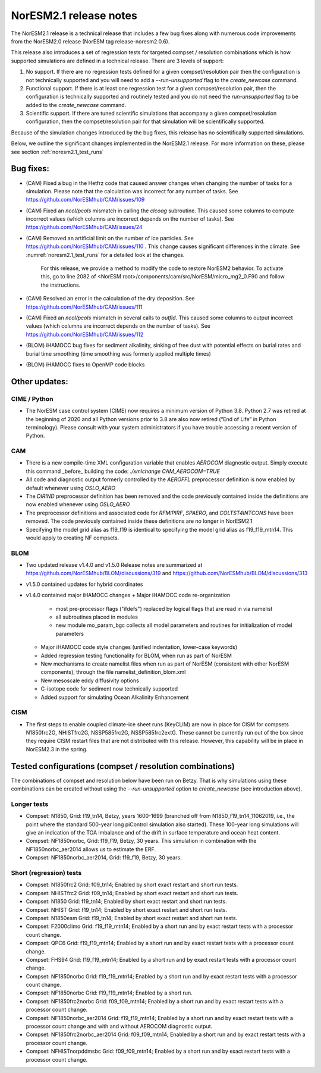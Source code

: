 .. _noresm2.1_release_notes:

NorESM2.1 release notes
=======================

The NorESM2.1 release is a technical release that includes a few bug fixes along with numerous code improvements from the NorESM2.0 release (NorESM tag release-noresm2.0.6).

This release also introduces a set of regression tests for targeted compset / resolution combinations which is how supported simulations are defined in a technical release. There are 3 levels of support:

1. No support. If there are no regression tests defined for a given compset/resolution pair then the configuration is not technically supported and you will need to add a `--run-unsupported` flag to the `create_newcase` command.

2. Functional support. If there is at least one regression test for a given compset/resolution pair, then the configuration is technically supported and routinely tested and you do not need the `run-unsupported` flag to be added to the `create_newcase` command.

3. Scientific support. If there are tuned scientific simulations that accompany a given compset/resolution configuration, then the compset/resolution pair for that simulation will be scientifically supported.

Because of the simulation changes introduced by the bug fixes, this release has no scientifically supported simulations.

Below, we outline the significant changes implemented in the NorESM2.1 release. For more information on these, please see section :ref:`noresm2.1_test_runs`

Bug fixes:
----------
- (CAM) Fixed a bug in the Hetfrz code that caused answer changes when changing the number of tasks for a simulation. Please note that the calculation was incorrect for any number of tasks. See https://github.com/NorESMhub/CAM/issues/109

- (CAM) Fixed an `ncol/pcols` mismatch in calling the `clcoag` subroutine. This caused some columns to compute incorrect values (which columns are incorrect depends on the number of tasks). See https://github.com/NorESMhub/CAM/issues/24

- (CAM) Removed an artificial limit on the number of ice particles. See https://github.com/NorESMhub/CAM/issues/110 . This change causes significant differences in the climate. See :numref:`noresm2.1_test_runs` for a detailed look at the changes.

   For this release, we provide a method to modify the code to restore NorESM2 behavior. To activate this, go to line 2082 of <NorESM root>/components/cam/src/NorESM/micro_mg2_0.F90 and follow the instructions.

- (CAM) Resolved an error in the calculation of the dry deposition. See https://github.com/NorESMhub/CAM/issues/111

- (CAM) Fixed an `ncol/pcols` mismatch in several calls to `outfld`. This caused some columns to output incorrect values (which columns are incorrect depends on the number of tasks). See https://github.com/NorESMhub/CAM/issues/112

- (BLOM) iHAMOCC bug fixes for sediment alkalinity, sinking of free dust with potential effects on burial rates and burial time smoothing (time smoothing was formerly applied multiple times)

- (BLOM) iHAMOCC fixes to OpenMP code blocks

Other updates:
--------------
CIME / Python
~~~~~~~~~~~~~
- The NorESM case control system (CIME) now requires a minimum version of Python 3.8. Python 2.7 was retired at the beginning of 2020 and all Python versions prior to 3.8 are also now retired (“End of Life” in Python terminology). Please consult with your system administrators if you have trouble accessing a recent version of Python.

CAM
~~~
- There is a new compile-time XML configuration variable that enables `AEROCOM` diagnostic output. Simply execute this command _before_ building the code: `./xmlchange CAM_AEROCOM=TRUE`
- All code and diagnostic output formerly controlled by the `AEROFFL` preprocessor definition is now enabled by default whenever using `OSLO_AERO`
- The `DIRIND` preprocessor definition has been removed and the code previously contained inside the definitions are now enabled whenever using `OSLO_AERO`
- The preprocessor definitions and associated code for `RFMIPIRF`, `SPAERO`, and `COLTST4INTCONS` have been removed. The code previously contained inside these definitions are no longer in NorESM2.1
- Specifying the model grid alias as f19_f19 is identical to specifying the model grid alias as f19_f19_mtn14. This would apply to creating NF compsets.

BLOM
~~~~
- Two updated release v1.4.0 and v1.5.0 Release notes are summarized at https://github.com/NorESMhub/BLOM/discussions/319 and https://github.com/NorESMhub/BLOM/discussions/313
- v1.5.0 contained updates for hybrid coordinates
- v1.4.0 contained major iHAMOCC changes
  + Major iHAMOCC code re-organization

    + most pre-processor flags ("ifdefs") replaced by logical flags that are read in via namelist
    + all subroutines placed in modules
    + new module mo_param_bgc collects all model parameters and routines for initialization of model parameters

  + Major iHAMOCC code style changes (unified indentation, lower-case keywords)
  + Added regression testing functionality for BLOM, when run as part of NorESM
  + New mechanisms to create namelist files when run as part of NorESM (consistent with other NorESM components), through the file namelist_definition_blom.xml
  + New mesoscale eddy diffusivity options
  + C-isotope code for sediment now technically supported
  + Added support for simulating Ocean Alkalinity Enhancement

CISM
~~~~
- The first steps to enable coupled climate-ice sheet runs (KeyCLIM) are now in place for CISM for compsets N1850frc2G, NHISTfrc2G, NSSP585frc2G, NSSP585frc2extG. These cannot be currently run out of the box since they require CISM restart files that are not distributed with this release. However, this capability will be in place in NorESM2.3 in the spring.

Tested  configurations (compset / resolution combinations)
----------------------------------------------------------
The combinations of compset and resolution below have been run on Betzy. That is why simulations using these combinations can be created without using the `--run-unsupported` option to `create_newcase` (see introduction above).

Longer tests
~~~~~~~~~~~~~~~~~~~~~~~~~~~~~~~~
- Compset: N1850, Grid: f19_tn14, Betzy, years 1600-1699 (branched off from N1850_f19_tn14_11062019, i.e., the point where the standard 500-year long piControl simulation also started).   These 100-year long simulations will give an indication of the TOA imbalance and of the drift in surface temperature and ocean heat content.
- Compset: NF1850norbc, Grid: f19_f19, Betzy, 30 years.  This simulation in combination with the NF1850norbc_aer2014 allows us to estimate the ERF.
- Compset: NF1850norbc_aer2014, Grid: f19_f19, Betzy, 30 years.

Short (regression) tests
~~~~~~~~~~~~~~~~~~~~~~~~
- Compset: N1850frc2 Grid: f09_tn14; Enabled by short exact restart and short run tests.
- Compset: NHISTfrc2 Grid: f09_tn14; Enabled by short exact restart and short run tests.
- Compset: N1850 Grid: f19_tn14; Enabled by short exact restart and short run tests.
- Compset: NHIST Grid: f19_tn14; Enabled by short exact restart and short run tests.
- Compset: N1850esm Grid: f19_tn14; Enabled by short exact restart and short run tests.
- Compset: F2000climo Grid: f19_f19_mtn14; Enabled by a short run and by exact restart tests with a processor count change.
- Compset: QPC6 Grid: f19_f19_mtn14; Enabled by a short run and by exact restart tests with a processor count change.
- Compset: FHS94 Grid: f19_f19_mtn14; Enabled by a short run and by exact restart tests with a processor count change.
- Compset: NF1850norbc Grid: f19_f19_mtn14; Enabled by a short run and by exact restart tests with a processor count change.
- Compset: NF1850norbc Grid: f19_f19_mtn14; Enabled by a short run.
- Compset: NF1850frc2norbc Grid: f09_f09_mtn14; Enabled by a short run and by exact restart tests with a processor count change.
- Compset: NF1850norbc_aer2014 Grid: f19_f19_mtn14; Enabled by a short run and by exact restart tests with a processor count change and with and without AEROCOM diagnostic output.
- Compset: NF1850frc2norbc_aer2014 Grid: f09_f09_mtn14; Enabled by a short run and by exact restart tests with a processor count change.
- Compset: NFHISTnorpddmsbc Grid: f09_f09_mtn14; Enabled by a short run and by exact restart tests with a processor count change.
